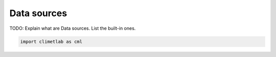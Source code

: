 .. _data-sources:

Data sources
============

TODO: Explain what are Data sources. List the built-in ones.


.. code-block:: python

   import climetlab as cml
